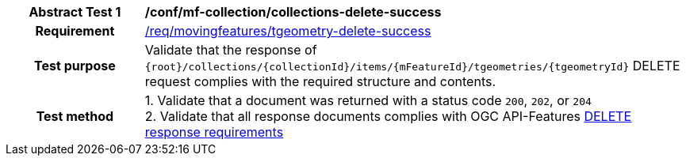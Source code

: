 [[conf_mf_tgeometry_delete_success]]
[cols=">20h,<80d",width="100%"]
|===
|*Abstract Test {counter:conf-id}* |*/conf/mf-collection/collections-delete-success*
|Requirement    | <<req_mf-tgeometry-response-delete, /req/movingfeatures/tgeometry-delete-success>>
|Test purpose   | Validate that the response of `{root}/collections/{collectionId}/items/{mFeatureId}/tgeometries/{tgeometryId}` DELETE request complies with the required structure and contents.
|Test method    |
1. Validate that a document was returned with a status code `200`, `202`, or `204` +
2. Validate that all response documents complies with OGC API-Features link:http://docs.ogc.org/DRAFTS/20-002.html#_operation_3[DELETE response requirements]
|===
